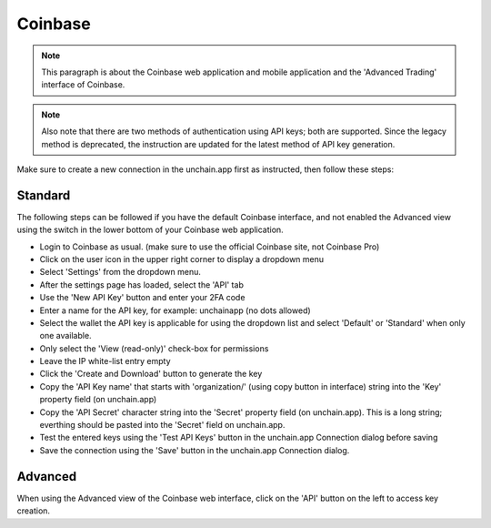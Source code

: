 ######################
Coinbase
######################

.. note::

   This paragraph is about the Coinbase web application and mobile application and the 'Advanced Trading' interface of Coinbase. 

.. note::

   Also note that there are two methods of authentication using API keys; both are supported. Since the legacy method is deprecated, the instruction are updated for the latest method of API key generation.

Make sure to create a new connection in the unchain.app first as instructed, then follow these steps:

-----------------------
Standard
-----------------------
The following steps can be followed if you have the default Coinbase interface, and not enabled the Advanced view using the switch in the lower bottom of your Coinbase web application. 

* Login to Coinbase as usual. (make sure to use the official Coinbase site, not Coinbase Pro)
* Click on the user icon in the upper right corner to display a dropdown menu
* Select 'Settings' from the dropdown menu.
* After the settings page has loaded, select the 'API' tab
* Use the 'New API Key' button and enter your 2FA code
* Enter a name for the API key, for example: unchainapp (no dots allowed)
* Select the wallet the API key is applicable for using the dropdown list and select 'Default' or 'Standard' when only one available.
* Only select the 'View (read-only)' check-box for permissions
* Leave the IP white-list entry empty
* Click the 'Create and Download' button to generate the key
* Copy the 'API Key name' that starts with 'organization/' (using copy button in interface) string into the 'Key' property field (on unchain.app)
* Copy the 'API Secret' character string into the 'Secret' property field (on unchain.app). This is a long string; everthing should be pasted into the 'Secret' field on unchain.app.
* Test the entered keys using the 'Test API Keys' button in the unchain.app Connection dialog before saving
* Save the connection using the 'Save' button in the unchain.app Connection dialog.

-----------------------
Advanced
-----------------------
When using the Advanced view of the Coinbase web interface, click on the 'API' button on the left to access key creation. 